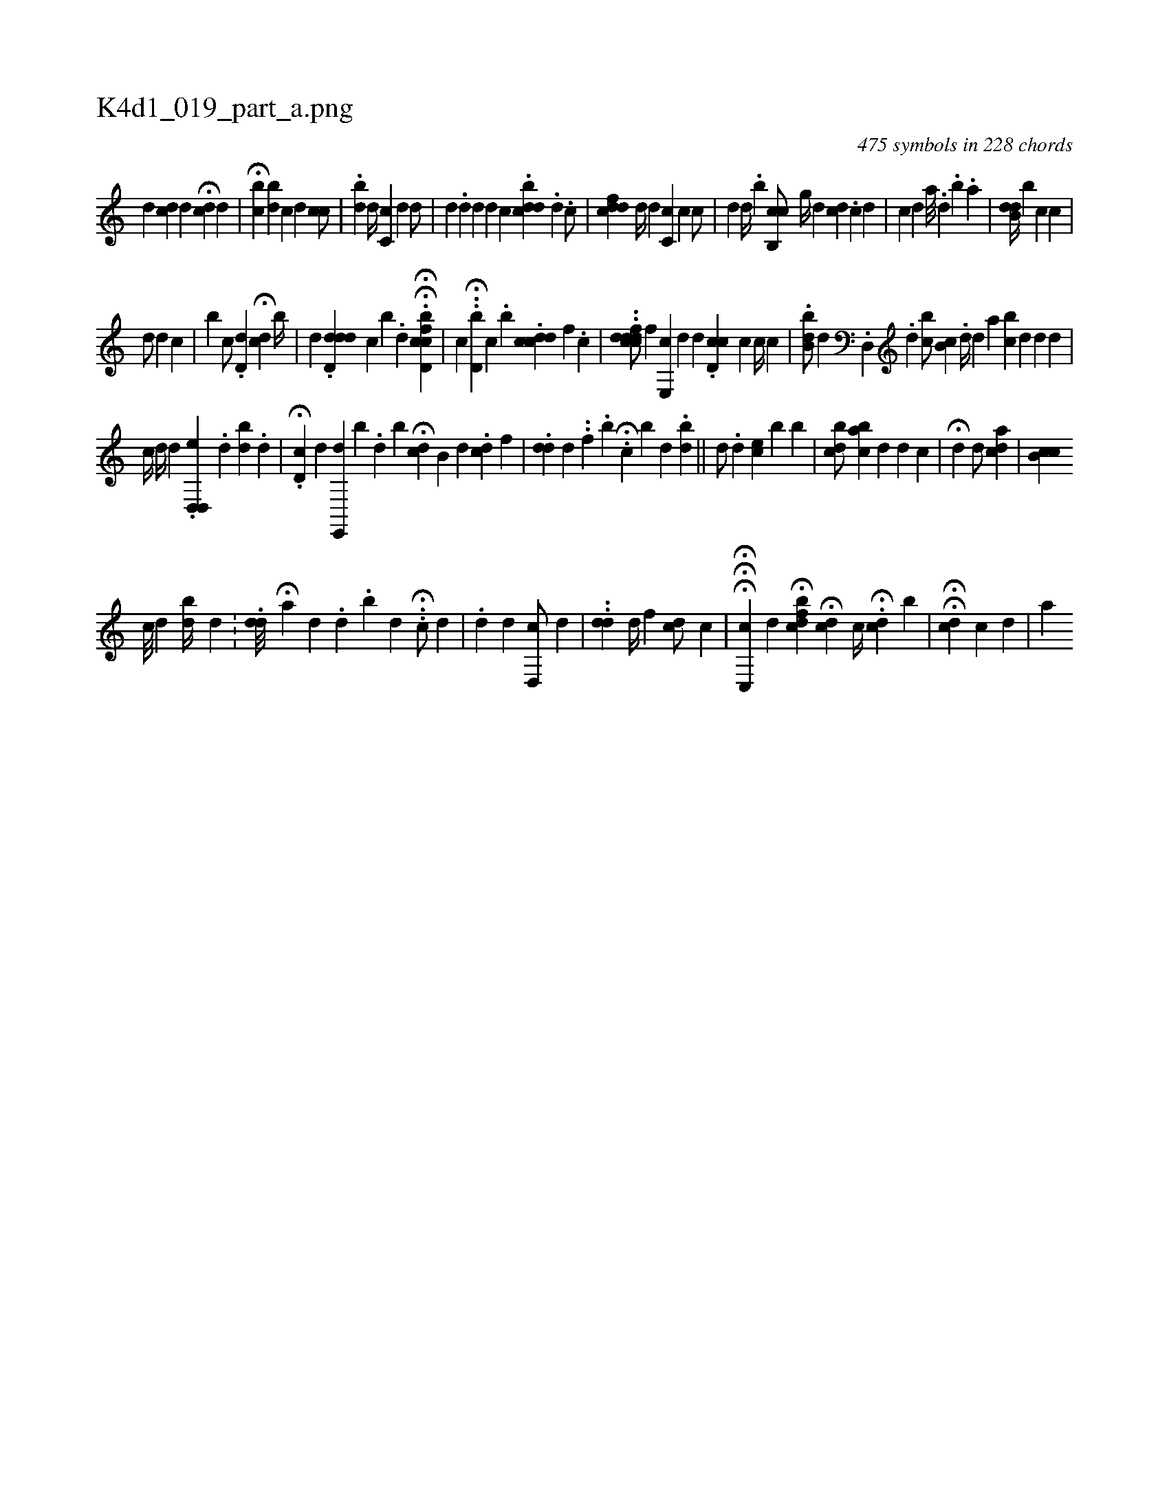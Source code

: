 X:1
%
%%titleleft true
%%tabaddflags 0
%%tabrhstyle grid
%
T:K4d1_019_part_a.png
C:475 symbols in 228 chords
L:1/4
K:italiantab
%
[,,,,d] [,,,#ydc] [,,,,,d] [,,,,,i//] H[,,c#yd] [,,,,d] |\
	H[,cbh/] [,,bd] [,,c#y//] [,,,d] [,,ci] [,,,,c/] |\
	.[,,b#yd] [,,,,d//] [,c,c] [,,,d] [,,,,d/] [,,,,#y] |\
	[,,,#yd] .[,,,,d] [,,,#y//] [,,,d] [,,,,d] [,,,,c] .[,dbcd] .[,,,,,d] .[,,,i] [,,,,c/] |\
	[,,fcdd] [,,,d//] [,,,#y] [,,,,#y] [,,,,d] [,c,k] [,,,c] [,,,c] [,,,,c/] |\
	[,,,d] [,,,#y] [,,,d//] [,,,#y] .[,,,,#y] [,,,,b] [,cb,,c/] [,,,g//] [,,,,d] [,,,dc] .[,c] [,d] |\
	[,,,,c] [,,,,,d] [,,,,,#y] [,,,,a///] .[,,d] .[,,b] .[,,a] |\
	[,b,#ydd//] [,,,,b] [,,,,c] [,,,,c] |
%
                                 [,,,d/] [,,,#y] [,,,,d] [,,,,c] |\
	[,,,b] [,,,c/] .[,,d,d] H[,,,,cd] [,,b//] |\
	[,,,d] .[dd,d#yd] [c] [,,b] .[,,d] [,,,,,i/] .HH[d,bcci] [f] |\
	[,,,,,c] .H.[d,b#y] [c] .[,,b] [,,,,,i/] .[dcc#yi] [d] [,f] .[,c] |\
	..[dfdcdc/] [f] [e,,c] [,,,d] [,,,d] .[d,cc] [c] [,c//] [,c] |\
	.[,bb,d/] [,,,k//] [,,,#y] [,,,d] .[d,,#y] .[,d] [,ibc/] [,,,h] |\
	[,,b,c] .[,,,#yd//] [,,,,d] [,,,a] [,,bc] [,,,d] [d] [,d] |
%
                       [c//] [,,,d//] [,,,#y] [,,,d] .[d,,i] [d,,e] .[,d] [,db] .[,,,i] .[,,d] |\
	H.[d,c] [,,,,d] [e,,,d] [,b] .[,d] [,,b] H[#ydc] [,b,#y] [,,,d] [,,,#y] .[,,dc] [,,,,f] |\
	.[,,dd] [,,,,d] ..[,f] .[,,b] H.[,,,c] [,,b] [,,,d] .[,,bhd] ||\
	[,,,,d/] .[,,d] [,,,ec] [,,,i] [,,b#y] [,,i] .[,,,b] |\
	[,cb#yd/] [,,,#y//] [aibc] [,,,d] [,,d] [,,,c] |\
	H[i,,d] [,,,#y] [,,d/] [ai,dc] |\
	[,b,cc] 
%
                             [,,c///] [,,d] [,bi] [,,d//] [,,d] .[,,#y] |\
	.[,#ydd///] H[a] [,d] [,#y] .[,d] .[,b] [,#y] [,d] H..[,c/] [,,,d] |\
	.[,d] [,,,,d] [,d,,c/] [,,,,d] |\
	..[,,,dd] [,,d//] [,,f] [,,,cd/] [,,,,c] |\
	HHH[c,,c] [,,,,d] H[#ydbcf#y] [,,,,i] |\
	H[,,,cd] [,,,,#y] [,,c//] .H[,cd] [,i] [b] |\
	H[,i/] H[,,,,cd] [,,,,c] [,,,,d] |\
	[,a] 
% number of items: 475



